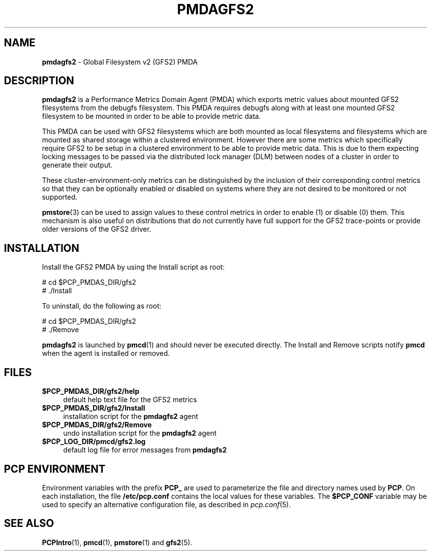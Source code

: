 '\"macro stdmacro
.\"
.\" Copyright (c) 2013 Red Hat.
.\" 
.\" This program is free software; you can redistribute it and/or modify it
.\" under the terms of the GNU General Public License as published by the
.\" Free Software Foundation; either version 2 of the License, or (at your
.\" option) any later version.
.\" 
.\" This program is distributed in the hope that it will be useful, but
.\" WITHOUT ANY WARRANTY; without even the implied warranty of MERCHANTABILITY
.\" or FITNESS FOR A PARTICULAR PURPOSE.  See the GNU General Public License
.\" for more details.
.\" 
.\"
.TH PMDAGFS2 1 "PCP" "Performance Co-Pilot"
.SH NAME
\f3pmdagfs2\f1 \- Global Filesystem v2 (GFS2) PMDA
.SH DESCRIPTION
.B pmdagfs2
is a Performance Metrics Domain Agent (PMDA) which exports 
metric values about mounted GFS2 filesystems from the debugfs filesystem. 
This PMDA requires debugfs along with at least one mounted GFS2 filesystem
to be mounted in order to be able to provide metric data.
.PP
This PMDA can be used with GFS2 filesystems which are both mounted as
local filesystems and filesystems which are  mounted as shared storage 
within a clustered environment. However there are some metrics which 
specifically require GFS2 to be setup in a clustered environment to be 
able to provide metric data. This is due to them expecting locking 
messages to be passed via the distributed lock manager (DLM) between nodes
of a cluster in order to generate their output.
.PP
These cluster-environment-only metrics can be distinguished by the
inclusion of their corresponding control metrics so that they can be 
optionally enabled or disabled on systems where they are not desired to be
monitored or not supported.
.PP
.BR pmstore (3)
can be used to assign values to these control metrics in order to enable (1)
or disable (0) them.
This mechanism is also useful on distributions that do not currently 
have full support for the GFS2 trace-points or provide older versions of 
the GFS2 driver.  
.SH INSTALLATION
Install the GFS2 PMDA by using the Install script as root:
.PP
      # cd $PCP_PMDAS_DIR/gfs2
.br
      # ./Install
.PP
To uninstall, do the following as root:
.PP
      # cd $PCP_PMDAS_DIR/gfs2
.br
      # ./Remove
.PP
.B pmdagfs2
is launched by 
.BR pmcd (1)
and should never be executed directly.
The Install and Remove scripts notify
.B pmcd
when the agent is installed or removed.
.SH FILES
.IP "\fB$PCP_PMDAS_DIR/gfs2/help\fR" 4
default help text file for the GFS2 metrics
.IP "\fB$PCP_PMDAS_DIR/gfs2/Install\fR" 4 
installation script for the \fBpmdagfs2\fR agent 
.IP "\fB$PCP_PMDAS_DIR/gfs2/Remove\fR" 4 
undo installation script for the \fBpmdagfs2\fR agent 
.IP "\fB$PCP_LOG_DIR/pmcd/gfs2.log\fR" 4 
default log file for error messages from \fBpmdagfs2\fR 
.SH PCP ENVIRONMENT
Environment variables with the prefix \fBPCP_\fR are used to parameterize
the file and directory names used by \fBPCP\fR. On each installation, the
file \fB/etc/pcp.conf\fR contains the local values for these variables. 
The \fB$PCP_CONF\fR variable may be used to specify an alternative 
configuration file, as described in \fIpcp.conf\fR(5).
.SH SEE ALSO
.BR PCPIntro (1),
.BR pmcd (1),
.BR pmstore (1)
and
.BR gfs2 (5).
